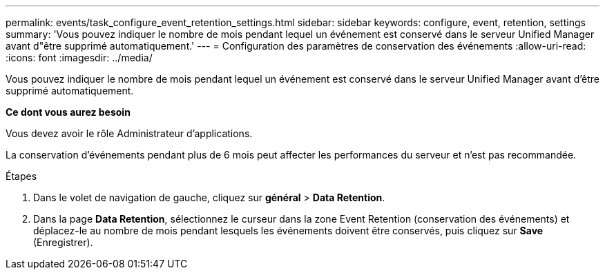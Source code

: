 ---
permalink: events/task_configure_event_retention_settings.html 
sidebar: sidebar 
keywords: configure, event, retention, settings 
summary: 'Vous pouvez indiquer le nombre de mois pendant lequel un événement est conservé dans le serveur Unified Manager avant d"être supprimé automatiquement.' 
---
= Configuration des paramètres de conservation des événements
:allow-uri-read: 
:icons: font
:imagesdir: ../media/


[role="lead"]
Vous pouvez indiquer le nombre de mois pendant lequel un événement est conservé dans le serveur Unified Manager avant d'être supprimé automatiquement.

*Ce dont vous aurez besoin*

Vous devez avoir le rôle Administrateur d'applications.

La conservation d'événements pendant plus de 6 mois peut affecter les performances du serveur et n'est pas recommandée.

.Étapes
. Dans le volet de navigation de gauche, cliquez sur *général* > *Data Retention*.
. Dans la page *Data Retention*, sélectionnez le curseur dans la zone Event Retention (conservation des événements) et déplacez-le au nombre de mois pendant lesquels les événements doivent être conservés, puis cliquez sur *Save* (Enregistrer).


